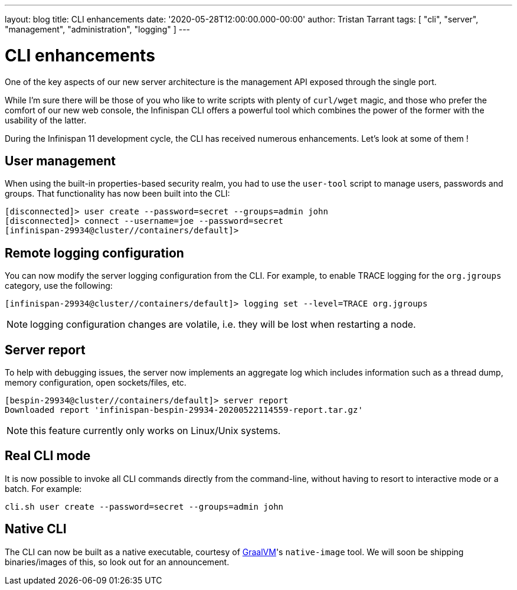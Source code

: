 ---
layout: blog
title: CLI enhancements
date: '2020-05-28T12:00:00.000-00:00'
author: Tristan Tarrant
tags: [ "cli", "server", "management", "administration", "logging" ]
---

= CLI enhancements

One of the key aspects of our new server architecture is the management API exposed through the single port.

While I'm sure there will be those of you who like to write scripts with plenty of `curl/wget` magic, and those who prefer the comfort of our new web console,
the Infinispan CLI offers a powerful tool which combines the power of the former with the usability of the latter.

During the Infinispan 11 development cycle, the CLI has received numerous enhancements. Let's look at some of them !

== User management

When using the built-in properties-based security realm, you had to use the `user-tool` script to manage users, passwords and groups. That functionality has now
been built into the CLI:

[source]
----
[disconnected]> user create --password=secret --groups=admin john
[disconnected]> connect --username=joe --password=secret
[infinispan-29934@cluster//containers/default]>
----

== Remote logging configuration

You can now modify the server logging configuration from the CLI.
For example, to enable TRACE logging for the `org.jgroups` category, use the following:

[source]
----
[infinispan-29934@cluster//containers/default]> logging set --level=TRACE org.jgroups
----

NOTE: logging configuration changes are volatile, i.e. they will be lost when restarting a node.

== Server report

To help with debugging issues, the server now implements an aggregate log which includes information such as a thread dump, memory configuration, open sockets/files, etc.

[source]
----
[bespin-29934@cluster//containers/default]> server report 
Downloaded report 'infinispan-bespin-29934-20200522114559-report.tar.gz'
----

NOTE: this feature currently only works on Linux/Unix systems.

== Real CLI mode

It is now possible to invoke all CLI commands directly from the command-line, without having to resort to interactive mode or a batch. For example:

[source]
----
cli.sh user create --password=secret --groups=admin john
----

== Native CLI

The CLI can now be built as a native executable, courtesy of https://www.graalvm.org/[GraalVM]'s `native-image` tool. We will soon be shipping binaries/images of this, so look out for an announcement.
